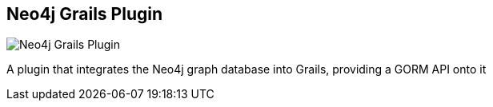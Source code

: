 == Neo4j Grails Plugin
:type: driver
:path: /c/driver/grails
:author: @darthvader42
:tags: groovy,grails,jvm,ogm
:url: http://www.grails.org/plugin/neo4j
image::http://assets.neo4j.org/img/languages/grails.png[Neo4j Grails Plugin,role=logo]
:site: http://www.grails.org/plugin/neo4j
:docs: http://springsource.github.com/grails-data-mapping/neo4j/manual/index.html
:source: https://github.com/grails/grails-data-mapping/tree/master/grails-datastore-gorm-neo4j

A plugin that integrates the Neo4j graph database into Grails, providing a GORM API onto it